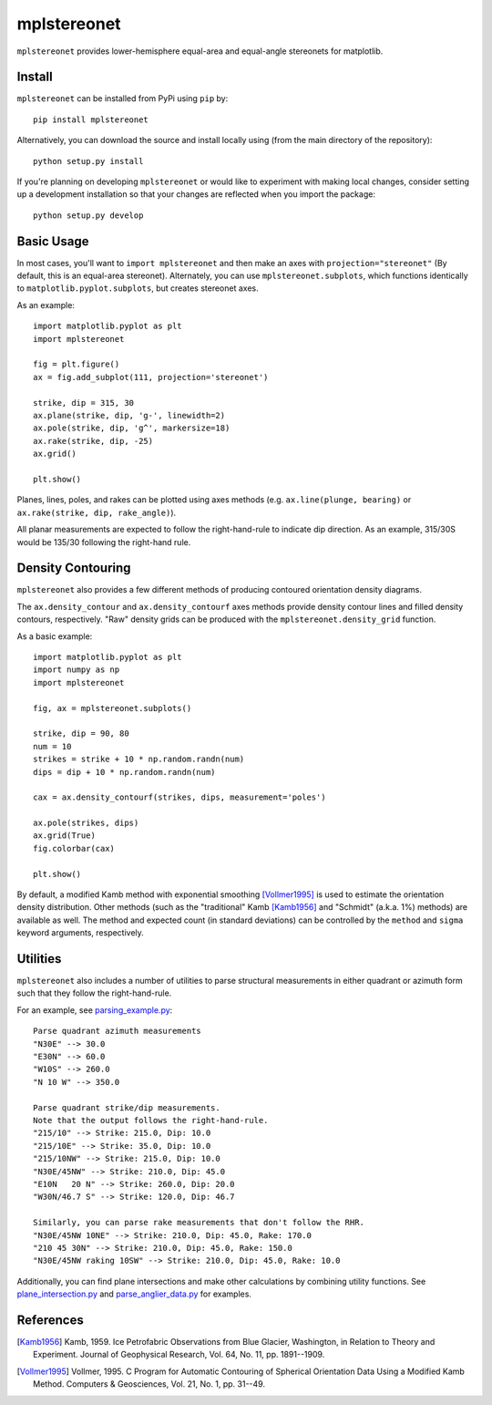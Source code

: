 mplstereonet
============
``mplstereonet`` provides lower-hemisphere equal-area and equal-angle stereonets
for matplotlib.

.. image:: http://joferkington.github.com/mplstereonet/images/equal_area_equal_angle_comparison.png
    :alt: Comparison of equal angle and equal area stereonets.
    :align: center
    :target: https://github.com/joferkington/mplstereonet/blob/master/examples/equal_area_equal_angle_comparison.py


Install
-------

``mplstereonet`` can be installed from PyPi using ``pip`` by::

    pip install mplstereonet

Alternatively, you can download the source and install locally using (from the
main directory of the repository)::

    python setup.py install

If you're planning on developing ``mplstereonet`` or would like to experiment
with making local changes, consider setting up a development installation so
that your changes are reflected when you import the package::

    python setup.py develop

Basic Usage
-----------
In most cases, you'll want to ``import mplstereonet`` and then make an axes
with ``projection="stereonet"`` (By default, this is an equal-area stereonet).
Alternately, you can use ``mplstereonet.subplots``, which functions identically
to ``matplotlib.pyplot.subplots``, but creates stereonet axes.

As an example::

    import matplotlib.pyplot as plt
    import mplstereonet

    fig = plt.figure()
    ax = fig.add_subplot(111, projection='stereonet')

    strike, dip = 315, 30
    ax.plane(strike, dip, 'g-', linewidth=2)
    ax.pole(strike, dip, 'g^', markersize=18)
    ax.rake(strike, dip, -25)
    ax.grid()

    plt.show()

.. image:: http://joferkington.github.com/mplstereonet/images/basic.png
    :alt: A basic stereonet with a plane, pole to the plane, and rake along the plane
    :align: center
    :target: https://github.com/joferkington/mplstereonet/blob/master/examples/basic.py
    
Planes, lines, poles, and rakes can be plotted using axes methods (e.g.
``ax.line(plunge, bearing)`` or ``ax.rake(strike, dip, rake_angle)``).

All planar measurements are expected to follow the right-hand-rule to indicate
dip direction. As an example, 315/30S would be 135/30 following the right-hand
rule.

Density Contouring
------------------
``mplstereonet`` also provides a few different methods of producing contoured
orientation density diagrams.

The ``ax.density_contour`` and ``ax.density_contourf`` axes methods provide density
contour lines and filled density contours, respectively.  "Raw" density grids
can be produced with the ``mplstereonet.density_grid`` function.

As a basic example::

    import matplotlib.pyplot as plt
    import numpy as np
    import mplstereonet
    
    fig, ax = mplstereonet.subplots()
    
    strike, dip = 90, 80
    num = 10
    strikes = strike + 10 * np.random.randn(num)
    dips = dip + 10 * np.random.randn(num)
    
    cax = ax.density_contourf(strikes, dips, measurement='poles')
                              
    ax.pole(strikes, dips)
    ax.grid(True)
    fig.colorbar(cax)
    
    plt.show()

.. image:: http://joferkington.github.com/mplstereonet/images/contouring.png
    :alt: Orientation density contours.
    :align: center
    :target: https://github.com/joferkington/mplstereonet/blob/master/examples/contouring.py


By default, a modified Kamb method with exponential smoothing [Vollmer1995]_ is
used to estimate the orientation density distribution. Other methods (such as
the "traditional" Kamb [Kamb1956]_ and "Schmidt" (a.k.a. 1%) methods) are
available as well. The method and expected count (in standard deviations) can
be controlled by the ``method`` and ``sigma`` keyword arguments, respectively.

.. image:: http://joferkington.github.com/mplstereonet/images/contour_angelier_data.png
    :alt: Orientation density contours.
    :align: center
    :target: https://github.com/joferkington/mplstereonet/blob/master/examples/contour_angelier_data.py

Utilities
---------
``mplstereonet`` also includes a number of utilities to parse structural
measurements in either quadrant or azimuth form such that they follow the
right-hand-rule. 

For an example, see parsing_example.py_::

    Parse quadrant azimuth measurements
    "N30E" --> 30.0
    "E30N" --> 60.0
    "W10S" --> 260.0
    "N 10 W" --> 350.0
    
    Parse quadrant strike/dip measurements.
    Note that the output follows the right-hand-rule.
    "215/10" --> Strike: 215.0, Dip: 10.0
    "215/10E" --> Strike: 35.0, Dip: 10.0
    "215/10NW" --> Strike: 215.0, Dip: 10.0
    "N30E/45NW" --> Strike: 210.0, Dip: 45.0
    "E10N   20 N" --> Strike: 260.0, Dip: 20.0
    "W30N/46.7 S" --> Strike: 120.0, Dip: 46.7
    
    Similarly, you can parse rake measurements that don't follow the RHR.
    "N30E/45NW 10NE" --> Strike: 210.0, Dip: 45.0, Rake: 170.0
    "210 45 30N" --> Strike: 210.0, Dip: 45.0, Rake: 150.0
    "N30E/45NW raking 10SW" --> Strike: 210.0, Dip: 45.0, Rake: 10.0

Additionally, you can find plane intersections and make other calculations by
combining utility functions.  See plane_intersection.py_ and
parse_anglier_data.py_ for examples.

References
----------

.. [Kamb1956] Kamb, 1959. Ice Petrofabric Observations from Blue Glacier,
       Washington, in Relation to Theory and Experiment. Journal of
       Geophysical Research, Vol. 64, No. 11, pp. 1891--1909.

.. [Vollmer1995] Vollmer, 1995. C Program for Automatic Contouring of Spherical
       Orientation Data Using a Modified Kamb Method. Computers &
       Geosciences, Vol. 21, No. 1, pp. 31--49.

.. _parsing_example.py: https://github.com/joferkington/mplstereonet/blob/master/examples/parsing_example.py

.. _plane_intersection.py: https://github.com/joferkington/mplstereonet/blob/master/examples/plane_intersection.py

.. _parse_anglier_data.py: https://github.com/joferkington/mplstereonet/blob/master/examples/parse_angelier_data.py
